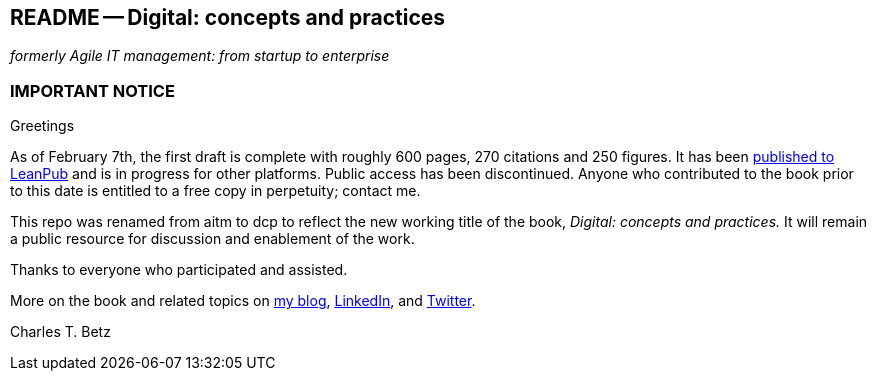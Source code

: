 == README -- Digital: concepts and practices
_formerly Agile IT management: from startup to enterprise_

:toc:

=== IMPORTANT NOTICE

Greetings

As of February 7th, the first draft is complete with roughly 600 pages, 270 citations and 250 figures. It has been https://leanpub.com/digitaldelivery[published to LeanPub] and is in progress for other platforms. Public access has been discontinued. Anyone who contributed to the book prior to this date is entitled to a free copy in perpetuity; contact me.

This repo was renamed from aitm to dcp to reflect the new working title of the book, _Digital: concepts and practices._ It will remain a public resource for discussion and enablement of the work.

Thanks to everyone who participated and assisted.

More on the book and related topics on http://www.lean4it.com/[my blog], https://www.linkedin.com/in/charlestbetz[LinkedIn], and https://twitter.com/i/notifications[Twitter].

Charles T. Betz

